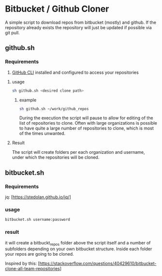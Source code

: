 * Bitbucket / Github Cloner

A simple script to download repos from bitbucket (mostly) and github. If the
repository already exists the repository will just be updated if possible via
git pull.

** github.sh

*** Requirements

1. [[https://cli.github.com][GitHub CLI]] installed and configured to access your repositories

**** usage
#+begin_src sh
sh github.sh <desired clone path>
#+end_src

***** example
#+begin_src sh
sh github.sh ~/work/github_repos
#+end_src

During the execution the script will pause to allow for editing of the list of
repositories to clone. Often with large organizations is possible to have quite
a large number of repositories to clone, which is most of the times unwanted.

**** Result

The script will create folders per each organization and username, under which
the repositories will be cloned.

** bitbucket.sh

*** Requirements
jq: [https://stedolan.github.io/jq/]

*** usage

#+begin_src sh
bitbucket.sh username:password
#+end_src

*** result

it will create a bitbuckt_repos folder above the script itself and a number of subfolders
depending on your own bitbucket structure.
Inside each folder your repos are going to be cloned.

Inspired by this: [https://stackoverflow.com/questions/40429610/bitbucket-clone-all-team-repositories]


